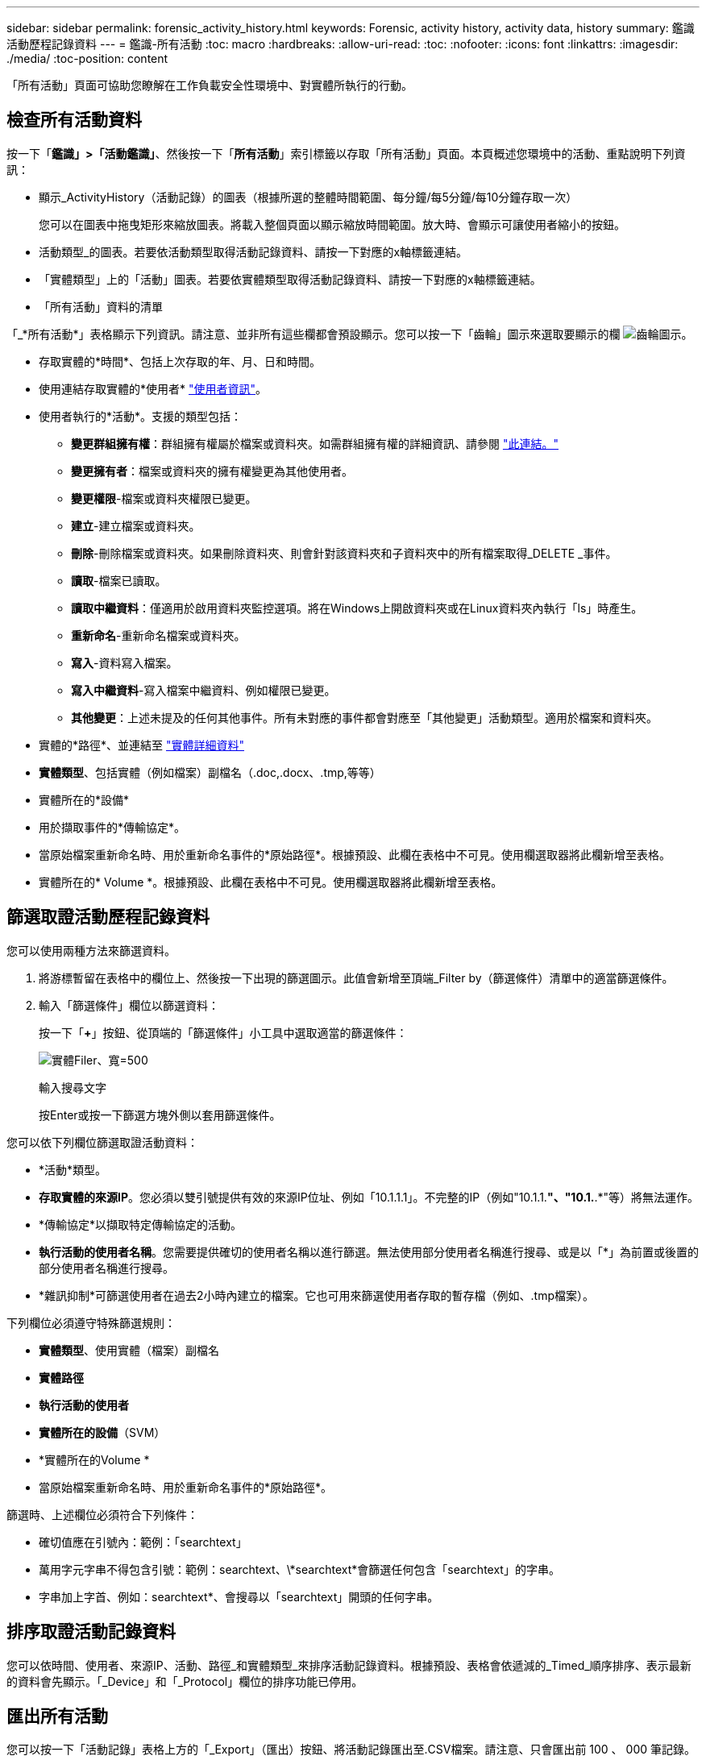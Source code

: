 ---
sidebar: sidebar 
permalink: forensic_activity_history.html 
keywords: Forensic, activity history, activity data, history 
summary: 鑑識活動歷程記錄資料 
---
= 鑑識-所有活動
:toc: macro
:hardbreaks:
:allow-uri-read: 
:toc: 
:nofooter: 
:icons: font
:linkattrs: 
:imagesdir: ./media/
:toc-position: content


[role="lead"]
「所有活動」頁面可協助您瞭解在工作負載安全性環境中、對實體所執行的行動。



== 檢查所有活動資料

按一下「*鑑識」>「活動鑑識」*、然後按一下「*所有活動*」索引標籤以存取「所有活動」頁面。本頁概述您環境中的活動、重點說明下列資訊：

* 顯示_ActivityHistory（活動記錄）的圖表（根據所選的整體時間範圍、每分鐘/每5分鐘/每10分鐘存取一次）
+
您可以在圖表中拖曳矩形來縮放圖表。將載入整個頁面以顯示縮放時間範圍。放大時、會顯示可讓使用者縮小的按鈕。

* 活動類型_的圖表。若要依活動類型取得活動記錄資料、請按一下對應的x軸標籤連結。
* 「實體類型」上的「活動」圖表。若要依實體類型取得活動記錄資料、請按一下對應的x軸標籤連結。
* 「所有活動」資料的清單


「_*所有活動*」表格顯示下列資訊。請注意、並非所有這些欄都會預設顯示。您可以按一下「齒輪」圖示來選取要顯示的欄 image:GearIcon.png["齒輪圖示"]。

* 存取實體的*時間*、包括上次存取的年、月、日和時間。
* 使用連結存取實體的*使用者* link:forensic_user_overview.html["使用者資訊"]。


* 使用者執行的*活動*。支援的類型包括：
+
** *變更群組擁有權*：群組擁有權屬於檔案或資料夾。如需群組擁有權的詳細資訊、請參閱 link:https://docs.microsoft.com/en-us/previous-versions/orphan-topics/ws.11/dn789205(v=ws.11)?redirectedfrom=MSDN["此連結。"]
** *變更擁有者*：檔案或資料夾的擁有權變更為其他使用者。
** *變更權限*-檔案或資料夾權限已變更。
** *建立*-建立檔案或資料夾。
** *刪除*-刪除檔案或資料夾。如果刪除資料夾、則會針對該資料夾和子資料夾中的所有檔案取得_DELETE _事件。
** *讀取*-檔案已讀取。
** *讀取中繼資料*：僅適用於啟用資料夾監控選項。將在Windows上開啟資料夾或在Linux資料夾內執行「ls」時產生。
** *重新命名*-重新命名檔案或資料夾。
** *寫入*-資料寫入檔案。
** *寫入中繼資料*-寫入檔案中繼資料、例如權限已變更。
** *其他變更*：上述未提及的任何其他事件。所有未對應的事件都會對應至「其他變更」活動類型。適用於檔案和資料夾。


* 實體的*路徑*、並連結至 link:forensic_entity_detail.html["實體詳細資料"]
* *實體類型*、包括實體（例如檔案）副檔名（.doc,.docx、.tmp,等等）
* 實體所在的*設備*
* 用於擷取事件的*傳輸協定*。
* 當原始檔案重新命名時、用於重新命名事件的*原始路徑*。根據預設、此欄在表格中不可見。使用欄選取器將此欄新增至表格。
* 實體所在的* Volume *。根據預設、此欄在表格中不可見。使用欄選取器將此欄新增至表格。




== 篩選取證活動歷程記錄資料

您可以使用兩種方法來篩選資料。

. 將游標暫留在表格中的欄位上、然後按一下出現的篩選圖示。此值會新增至頂端_Filter by（篩選條件）清單中的適當篩選條件。
. 輸入「篩選條件」欄位以篩選資料：
+
按一下「*+*」按鈕、從頂端的「篩選條件」小工具中選取適當的篩選條件：

+
image:Forensic_Activity_Filter.png["實體Filer、寬=500"]

+
輸入搜尋文字

+
按Enter或按一下篩選方塊外側以套用篩選條件。



您可以依下列欄位篩選取證活動資料：

* *活動*類型。


* *存取實體的來源IP*。您必須以雙引號提供有效的來源IP位址、例如「10.1.1.1」。不完整的IP（例如"10.1.1.*"、"10.1.*.*"等）將無法運作。
* *傳輸協定*以擷取特定傳輸協定的活動。


* *執行活動的使用者名稱*。您需要提供確切的使用者名稱以進行篩選。無法使用部分使用者名稱進行搜尋、或是以「*」為前置或後置的部分使用者名稱進行搜尋。
* *雜訊抑制*可篩選使用者在過去2小時內建立的檔案。它也可用來篩選使用者存取的暫存檔（例如、.tmp檔案）。


下列欄位必須遵守特殊篩選規則：

* *實體類型*、使用實體（檔案）副檔名
* *實體路徑*
* *執行活動的使用者*
* *實體所在的設備*（SVM）
* *實體所在的Volume *
* 當原始檔案重新命名時、用於重新命名事件的*原始路徑*。


篩選時、上述欄位必須符合下列條件：

* 確切值應在引號內：範例：「searchtext」
* 萬用字元字串不得包含引號：範例：searchtext、\*searchtext*會篩選任何包含「searchtext」的字串。
* 字串加上字首、例如：searchtext*、會搜尋以「searchtext」開頭的任何字串。




== 排序取證活動記錄資料

您可以依時間、使用者、來源IP、活動、路徑_和實體類型_來排序活動記錄資料。根據預設、表格會依遞減的_Timed_順序排序、表示最新的資料會先顯示。「_Device」和「_Protocol」欄位的排序功能已停用。



== 匯出所有活動

您可以按一下「活動記錄」表格上方的「_Export」（匯出）按鈕、將活動記錄匯出至.CSV檔案。請注意、只會匯出前 100 、 000 筆記錄。視資料量而定、匯出作業可能需要幾秒鐘到幾分鐘的時間才能完成。



== 所有活動的欄選擇

「_All activity」（全部活動）表格預設會顯示選取欄。若要新增、移除或變更欄、請按一下表格右側的齒輪圖示、然後從可用欄清單中選取。

image:CloudSecure_ActivitySelection.png["活動選擇器、寬=30%"]



== 活動記錄保留

活動歷程記錄會保留13個月、適用於作用中的工作負載安全環境。



== Forensics頁面中篩選器的適用性

|===


| 篩選器 | 它的作用 | 範例 | 適用於哪些篩選條件？ | 不適用於哪些篩選器 | 結果 


| *（星號） | 可讓您搜尋所有內容 | Auto* 03172022 | 使用者、路徑、實體類型、裝置類型、Volume、 原始路徑 |  | 傳回以「Auto（自動）」開頭並以「03172022」結尾的所有資源 


| ？（問號） | 可讓您搜尋特定字元數 | AutoSabotageUser1_03172022？ | 使用者、實體類型、裝置、Volume |  | 傳回AutoSabotageUser1_03172022A、AutoSabotageUser1_03172022AB、AutoSabotageUser1_031720225等 


| 或 | 可讓您指定多個實體 | AutoSabotageUser1_03172022或AutoRansomUser4_03162022 | 使用者、網域、使用者名稱、路徑、實體類型、 裝置、原始路徑 |  | 傳回任何AutoSabotageUser1_03172022或AutoRansomUser4_03162022 


| 不是 | 可讓您從搜尋結果中排除文字 | 非AutoRansomUser4_03162022 | 使用者、網域、使用者名稱、路徑、實體類型、 原始路徑、Volume | 裝置 | 傳回所有開頭為「AutoRansomUser4_03162022」的項目 


| 無 | 在所有欄位中搜尋空值 | 無 | 網域 |  | 傳回目標欄位為空白的結果 
|===


== 路徑/原始路徑搜尋

包含/不含/的搜尋結果會有所不同

|===


| /AutoDir1/AutoFile | 工作 


| AutoDir1/AutoFile | 無法運作 


| /AutoDir1/AutoFile（目錄1） | Dir1部分子字串無法運作 


| "/AutoDir1/AutoFile03242022" | 完全正確的搜尋作業 


| Auto* 03242022 | 無法運作 


| AutoSabotageUser1_03172022？ | 無法運作 


| /AutoDir1/AutoFile03242022或/AutoDir1/AutoFile03242022 | 工作 


| 不是/AutoDir1/AutoFile03242022 | 工作 


| 非/AutoDir1 | 工作 


| 不是/AutoFile03242022 | 無法運作 


| * | 顯示所有項目 
|===


== 疑難排解

|===


| 問題 | 試試看 


| 在「All Activities」（所有活動）表格的「User」（使用者）欄下、使用者名稱顯示為：「LDAP:HQ.COMPANYNAME.COM:S-1-5-21-3577637-1906459482-1437260136-1831817”」或「LDAP:Default：80038003」。 | 可能的原因可能是：
1. 尚未設定使用者目錄收集器。若要新增一個、請前往 * 工作負載安全性 > 收集器 > 使用者目錄收集器 * 、然後按一下 *+ 使用者目錄收集器 * 。選擇_Active Directory或_LDAP Directory Server_。
2.已設定使用者目錄收集器、但它已停止或處於錯誤狀態。請前往 * 收集器 > 使用者目錄收集器 * 、並檢查狀態。請參閱 link:http://docs.netapp.com/us-en/cloudinsights/task_config_user_dir_connect.html#troubleshooting-user-directory-collector-configuration-errors["使用者目錄收集器疑難排解"] 說明文件中的一節、以取得疑難排解秘訣。
正確設定後、名稱將在24小時內自動解析。
如果仍無法解決、請檢查是否已新增正確的使用者資料收集器。確定使用者確實是新增Active Directory / LDAP目錄伺服器的一部分。 


| UI中未顯示某些NFS事件。 | 請檢查下列項目：1.具有POSIX屬性集的AD伺服器之使用者目錄收集器應以從UI啟用的unixid屬性執行。2.在UI 3的使用者頁面中搜尋時、應該會看到執行NFS存取的任何使用者。NFS不支援原始事件（尚未探索使用者的事件）4。不會監控匿名存取NFS匯出。5.確定NFS版本的使用版本低於NFS4.1。 


| 在 Forensics _All Activity_ 或 _Entity_ 頁面的篩選器中輸入一些包含如星號（ * ）等萬用字元的字母後、頁面載入速度會非常緩慢。 | 搜尋字串中的星號（ \* ）會搜尋所有項目。但是，諸如 <searchTerm> 或 <searchTerm> 等領先的通配符字符串將導致查詢速度緩慢。
若要獲得更好的效能、請改用字首字串、格式為 <searchTerm> * （換句話說、在搜尋詞彙後加上星號（ * ）。
範例：使用字串 _testvolume * 、而非 _*testvolume 或 _*test* Volume 。

使用以字首為基礎的搜尋、以遞歸方式查看指定資料夾下的所有活動（階層式搜尋）。例如： /path1/path2/path3_ 或 _ "/path1/path2/path3"_ 將在 "_/path1/path2/path3_ 下以遞歸方式列出所有活動。
或者、也可以使用「所有活動」索引標籤下的「新增至篩選」選項。 


| 使用路徑篩選器時、我遇到「要求失敗、狀態碼 500/503 」錯誤。 | 請嘗試使用較小的日期範圍來篩選記錄。 
|===